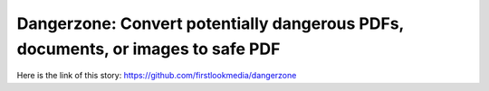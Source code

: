 Dangerzone: Convert potentially dangerous PDFs, documents, or images to safe PDF
================================================================================
Here is the link of this story:
https://github.com/firstlookmedia/dangerzone